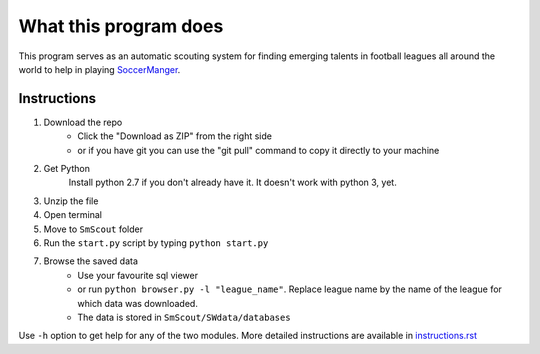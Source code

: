 What this program does
----------------------
This program serves as an automatic scouting system for finding  emerging talents in football leagues 
all around the world to help in playing `SoccerManger <https://www.soccermanager.com>`_.

==============
Instructions
==============
1. Download the repo
        - Click the "Download as ZIP" from the right side
        -  or if you have git you can use the "git pull" command to copy it directly to your machine
2. Get Python
        Install python 2.7 if you don't already have it. It doesn't work with python 3, yet.
3. Unzip the file
4. Open terminal
5. Move to ``SmScout`` folder 
6. Run the ``start.py`` script by typing ``python start.py``
7. Browse the saved data
    - Use your favourite sql viewer
    - or run ``python browser.py -l "league_name"``. Replace league name by the name of the league for which data was downloaded.
    - The data is stored in ``SmScout/SWdata/databases``

Use ``-h`` option to get help for any of the two modules.
More detailed instructions are available in `instructions.rst <https://github.com/gpalsingh/SmScout/blob/master/instructions.rst>`_
